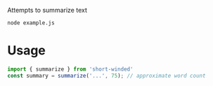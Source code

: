 Attempts to summarize text

#+BEGIN_SRC shell :results verbatim
node example.js
#+END_SRC

#+RESULTS:
: It creates a new Socket.io client, and upon receiving the file-change-event from the server, reloads the page. That solves the problem for the index.html page, but what about the rest of the HTML pages? Your browser will not have direct access to the files you are editing, so it will rely on a smart web-server that has access to your file system. The best choice will be the one that allows you to solve the "refresh" problem easiest.

* Usage
#+BEGIN_SRC javascript :results none
import { summarize } from 'short-winded'
const summary = summarize('...', 75); // approximate word count
#+END_SRC
